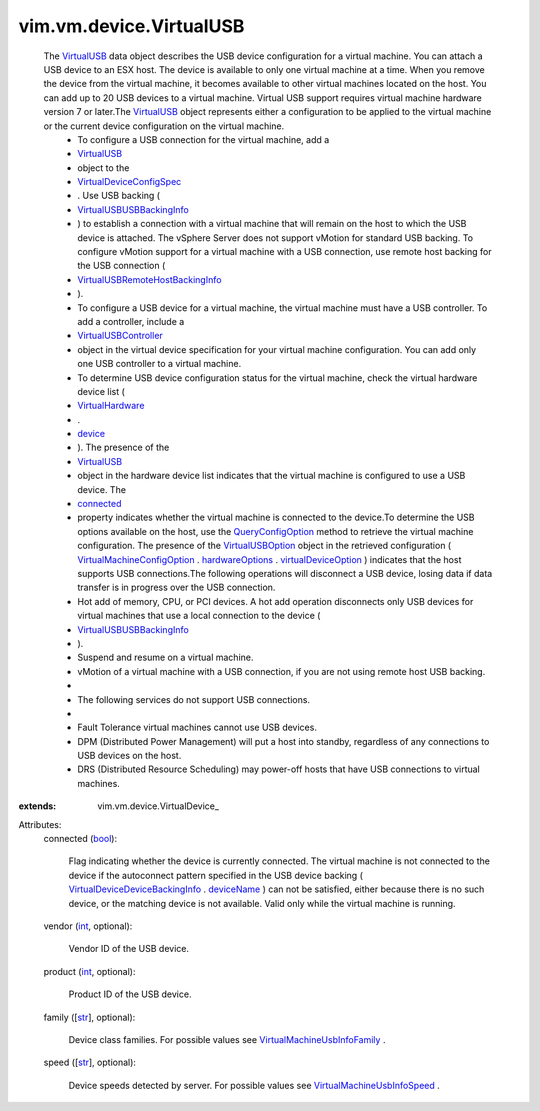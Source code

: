 
vim.vm.device.VirtualUSB
========================
  The `VirtualUSB <vim/vm/device/VirtualUSB.rst>`_ data object describes the USB device configuration for a virtual machine. You can attach a USB device to an ESX host. The device is available to only one virtual machine at a time. When you remove the device from the virtual machine, it becomes available to other virtual machines located on the host. You can add up to 20 USB devices to a virtual machine. Virtual USB support requires virtual machine hardware version 7 or later.The `VirtualUSB <vim/vm/device/VirtualUSB.rst>`_ object represents either a configuration to be applied to the virtual machine or the current device configuration on the virtual machine.
   * To configure a USB connection for the virtual machine, add a
   * `VirtualUSB <vim/vm/device/VirtualUSB.rst>`_
   * object to the
   * `VirtualDeviceConfigSpec <vim/vm/device/VirtualDeviceSpec.rst>`_
   * . Use USB backing (
   * `VirtualUSBUSBBackingInfo <vim/vm/device/VirtualUSB/USBBackingInfo.rst>`_
   * ) to establish a connection with a virtual machine that will remain on the host to which the USB device is attached. The vSphere Server does not support vMotion for standard USB backing. To configure vMotion support for a virtual machine with a USB connection, use remote host backing for the USB connection (
   * `VirtualUSBRemoteHostBackingInfo <vim/vm/device/VirtualUSB/RemoteHostBackingInfo.rst>`_
   * ).
   * To configure a USB device for a virtual machine, the virtual machine must have a USB controller. To add a controller, include a
   * `VirtualUSBController <vim/vm/device/VirtualUSBController.rst>`_
   * object in the virtual device specification for your virtual machine configuration. You can add only one USB controller to a virtual machine.
   * To determine USB device configuration status for the virtual machine, check the virtual hardware device list (
   * `VirtualHardware <vim/vm/VirtualHardware.rst>`_
   * .
   * `device <vim/vm/VirtualHardware.rst#device>`_
   * ). The presence of the
   * `VirtualUSB <vim/vm/device/VirtualUSB.rst>`_
   * object in the hardware device list indicates that the virtual machine is configured to use a USB device. The
   * `connected <vim/vm/device/VirtualUSB.rst#connected>`_
   * property indicates whether the virtual machine is connected to the device.To determine the USB options available on the host, use the `QueryConfigOption <vim/EnvironmentBrowser.rst#queryConfigOption>`_ method to retrieve the virtual machine configuration. The presence of the `VirtualUSBOption <vim/vm/device/VirtualUSBOption.rst>`_ object in the retrieved configuration ( `VirtualMachineConfigOption <vim/vm/ConfigOption.rst>`_ . `hardwareOptions <vim/vm/ConfigOption.rst#hardwareOptions>`_ . `virtualDeviceOption <vim/vm/VirtualHardwareOption.rst#virtualDeviceOption>`_ ) indicates that the host supports USB connections.The following operations will disconnect a USB device, losing data if data transfer is in progress over the USB connection.
   * Hot add of memory, CPU, or PCI devices. A hot add operation disconnects only USB devices for virtual machines that use a local connection to the device (
   * `VirtualUSBUSBBackingInfo <vim/vm/device/VirtualUSB/USBBackingInfo.rst>`_
   * ).
   * Suspend and resume on a virtual machine.
   * vMotion of a virtual machine with a USB connection, if you are not using remote host USB backing.
   * 
   * The following services do not support USB connections.
   * 
   * Fault Tolerance virtual machines cannot use USB devices.
   * DPM (Distributed Power Management) will put a host into standby, regardless of any connections to USB devices on the host.
   * DRS (Distributed Resource Scheduling) may power-off hosts that have USB connections to virtual machines.
:extends: vim.vm.device.VirtualDevice_

Attributes:
    connected (`bool <https://docs.python.org/2/library/stdtypes.html>`_):

       Flag indicating whether the device is currently connected. The virtual machine is not connected to the device if the autoconnect pattern specified in the USB device backing ( `VirtualDeviceDeviceBackingInfo <vim/vm/device/VirtualDevice/DeviceBackingInfo.rst>`_ . `deviceName <vim/vm/device/VirtualDevice/DeviceBackingInfo.rst#deviceName>`_ ) can not be satisfied, either because there is no such device, or the matching device is not available. Valid only while the virtual machine is running.
    vendor (`int <https://docs.python.org/2/library/stdtypes.html>`_, optional):

       Vendor ID of the USB device.
    product (`int <https://docs.python.org/2/library/stdtypes.html>`_, optional):

       Product ID of the USB device.
    family ([`str <https://docs.python.org/2/library/stdtypes.html>`_], optional):

       Device class families. For possible values see `VirtualMachineUsbInfoFamily <vim/vm/UsbInfo/Family.rst>`_ .
    speed ([`str <https://docs.python.org/2/library/stdtypes.html>`_], optional):

       Device speeds detected by server. For possible values see `VirtualMachineUsbInfoSpeed <vim/vm/UsbInfo/Speed.rst>`_ .
